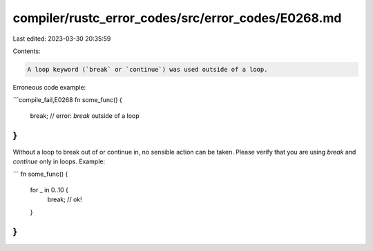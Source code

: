 compiler/rustc_error_codes/src/error_codes/E0268.md
===================================================

Last edited: 2023-03-30 20:35:59

Contents:

.. code-block:: md

    A loop keyword (`break` or `continue`) was used outside of a loop.

Erroneous code example:

```compile_fail,E0268
fn some_func() {
    break; // error: `break` outside of a loop
}
```

Without a loop to break out of or continue in, no sensible action can be taken.
Please verify that you are using `break` and `continue` only in loops. Example:

```
fn some_func() {
    for _ in 0..10 {
        break; // ok!
    }
}
```


